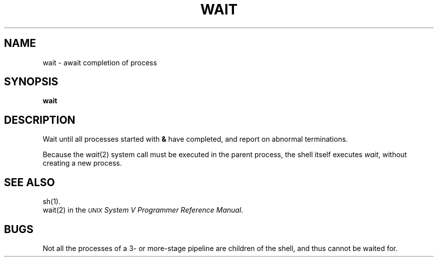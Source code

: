 .TH WAIT 1 
.SH NAME
wait \- await completion of process
.SH SYNOPSIS
.B wait
.SH DESCRIPTION
Wait until all processes started with
.B &
have completed,
and report on abnormal terminations.
.PP
Because the
.IR  wait (2)
system call
must be executed in the parent process,
the shell itself executes
.IR wait ,
without creating a new process.
.SH "SEE ALSO"
sh(1).
.br
wait(2) in the
\f2\s-1UNIX\s+1 System V Programmer Reference Manual\fR.
.SH BUGS
Not all the processes of a 3- or more-stage
pipeline are children of the shell, and
thus cannot be waited for.
.\"	@(#)wait.1	6.2 of 9/2/83

